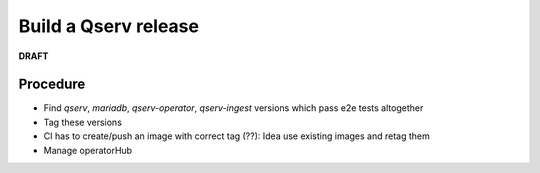 Build a Qserv release
---------------------

**DRAFT**

Procedure
~~~~~~~~~

- Find `qserv`, `mariadb`, `qserv-operator`, `qserv-ingest` versions which pass e2e tests altogether
- Tag these versions
- CI has to create/push an image with correct tag (??): Idea use existing images and retag them
- Manage operatorHub

